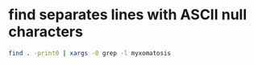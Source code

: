 #+STARTUP: showall
* find separates lines with ASCII null characters

#+begin_src sh
find . -print0 | xargs -0 grep -l myxomatosis
#+end_src
